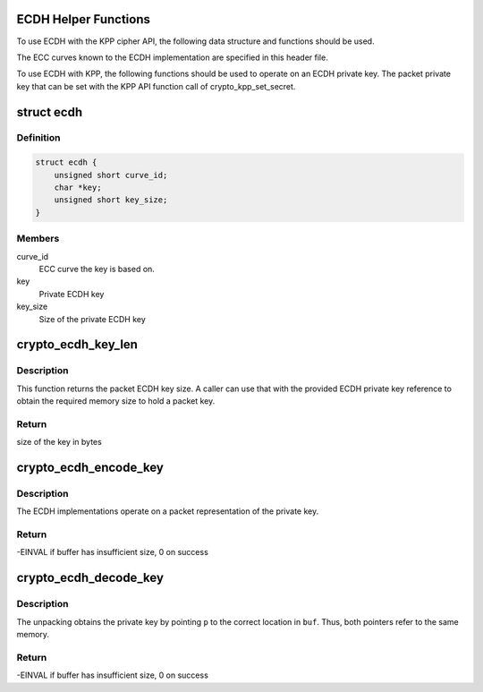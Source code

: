 .. -*- coding: utf-8; mode: rst -*-
.. src-file: include/crypto/ecdh.h

.. _`ecdh-helper-functions`:

ECDH Helper Functions
=====================

To use ECDH with the KPP cipher API, the following data structure and
functions should be used.

The ECC curves known to the ECDH implementation are specified in this
header file.

To use ECDH with KPP, the following functions should be used to operate on
an ECDH private key. The packet private key that can be set with
the KPP API function call of crypto_kpp_set_secret.

.. _`ecdh`:

struct ecdh
===========

.. c:type:: struct ecdh

    define an ECDH private key

.. _`ecdh.definition`:

Definition
----------

.. code-block:: c

    struct ecdh {
        unsigned short curve_id;
        char *key;
        unsigned short key_size;
    }

.. _`ecdh.members`:

Members
-------

curve_id
    ECC curve the key is based on.

key
    Private ECDH key

key_size
    Size of the private ECDH key

.. _`crypto_ecdh_key_len`:

crypto_ecdh_key_len
===================

.. c:function:: int crypto_ecdh_key_len(const struct ecdh *params)

    Obtain the size of the private ECDH key

    :param const struct ecdh \*params:
        private ECDH key

.. _`crypto_ecdh_key_len.description`:

Description
-----------

This function returns the packet ECDH key size. A caller can use that
with the provided ECDH private key reference to obtain the required
memory size to hold a packet key.

.. _`crypto_ecdh_key_len.return`:

Return
------

size of the key in bytes

.. _`crypto_ecdh_encode_key`:

crypto_ecdh_encode_key
======================

.. c:function:: int crypto_ecdh_encode_key(char *buf, unsigned int len, const struct ecdh *p)

    encode the private key

    :param char \*buf:
        Buffer allocated by the caller to hold the packet ECDH
        private key. The buffer should be at least crypto_ecdh_key_len
        bytes in size.

    :param unsigned int len:
        Length of the packet private key buffer

    :param const struct ecdh \*p:
        Buffer with the caller-specified private key

.. _`crypto_ecdh_encode_key.description`:

Description
-----------

The ECDH implementations operate on a packet representation of the private
key.

.. _`crypto_ecdh_encode_key.return`:

Return
------

-EINVAL if buffer has insufficient size, 0 on success

.. _`crypto_ecdh_decode_key`:

crypto_ecdh_decode_key
======================

.. c:function:: int crypto_ecdh_decode_key(const char *buf, unsigned int len, struct ecdh *p)

    decode a private key

    :param const char \*buf:
        Buffer holding a packet key that should be decoded

    :param unsigned int len:
        Length of the packet private key buffer

    :param struct ecdh \*p:
        Buffer allocated by the caller that is filled with the
        unpacked ECDH private key.

.. _`crypto_ecdh_decode_key.description`:

Description
-----------

The unpacking obtains the private key by pointing \ ``p``\  to the correct location
in \ ``buf``\ . Thus, both pointers refer to the same memory.

.. _`crypto_ecdh_decode_key.return`:

Return
------

-EINVAL if buffer has insufficient size, 0 on success

.. This file was automatic generated / don't edit.

